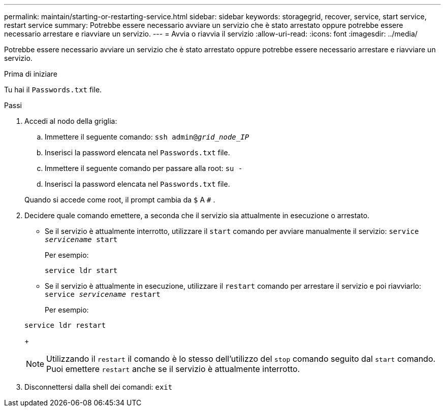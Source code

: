 ---
permalink: maintain/starting-or-restarting-service.html 
sidebar: sidebar 
keywords: storagegrid, recover, service, start service, restart service 
summary: Potrebbe essere necessario avviare un servizio che è stato arrestato oppure potrebbe essere necessario arrestare e riavviare un servizio. 
---
= Avvia o riavvia il servizio
:allow-uri-read: 
:icons: font
:imagesdir: ../media/


[role="lead"]
Potrebbe essere necessario avviare un servizio che è stato arrestato oppure potrebbe essere necessario arrestare e riavviare un servizio.

.Prima di iniziare
Tu hai il `Passwords.txt` file.

.Passi
. Accedi al nodo della griglia:
+
.. Immettere il seguente comando: `ssh admin@_grid_node_IP_`
.. Inserisci la password elencata nel `Passwords.txt` file.
.. Immettere il seguente comando per passare alla root: `su -`
.. Inserisci la password elencata nel `Passwords.txt` file.


+
Quando si accede come root, il prompt cambia da `$` A `#` .

. Decidere quale comando emettere, a seconda che il servizio sia attualmente in esecuzione o arrestato.
+
** Se il servizio è attualmente interrotto, utilizzare il `start` comando per avviare manualmente il servizio: `service _servicename_ start`
+
Per esempio:

+
[listing]
----
service ldr start
----
** Se il servizio è attualmente in esecuzione, utilizzare il `restart` comando per arrestare il servizio e poi riavviarlo: `service _servicename_ restart`
+
Per esempio:

+
[listing]
----
service ldr restart
----
+

NOTE: Utilizzando il `restart` il comando è lo stesso dell'utilizzo del `stop` comando seguito dal `start` comando.  Puoi emettere `restart` anche se il servizio è attualmente interrotto.



. Disconnettersi dalla shell dei comandi: `exit`


